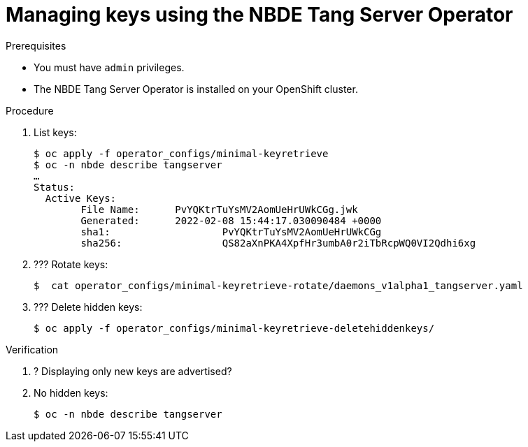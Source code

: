 // Module included in the following assemblies:
//
// * security/nbde_tang_server_operator/assembly_nbde-tang-server-operator.adoc

:_content-type: PROCEDURE
[id="managing-keys-using-nbde-tang-server-operator_{context}"]
= Managing keys using the NBDE Tang Server Operator

.Prerequisites

* You must have `admin` privileges.
* The NBDE Tang Server Operator is installed on your OpenShift cluster.

.Procedure

. List keys:
+
[source,terminal]
----
$ oc apply -f operator_configs/minimal-keyretrieve
$ oc -n nbde describe tangserver
…
Status:
  Active Keys:
	File Name:    	PvYQKtrTuYsMV2AomUeHrUWkCGg.jwk
	Generated:  	2022-02-08 15:44:17.030090484 +0000
	sha1:                	PvYQKtrTuYsMV2AomUeHrUWkCGg
	sha256:         	QS82aXnPKA4XpfHr3umbA0r2iTbRcpWQ0VI2Qdhi6xg
----
. ??? Rotate keys:
+
[source,terminal]
----
$  cat operator_configs/minimal-keyretrieve-rotate/daemons_v1alpha1_tangserver.yaml
----
. ??? Delete hidden keys:
+
[source,terminal]
----
$ oc apply -f operator_configs/minimal-keyretrieve-deletehiddenkeys/
----

.Verification

. ? Displaying only new keys are advertised?
. No hidden keys:
+
[source,terminal]
----
$ oc -n nbde describe tangserver
----
